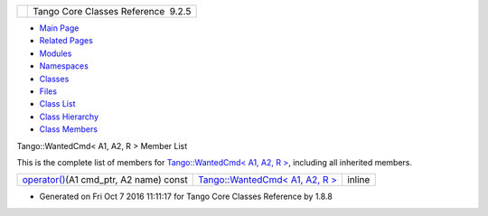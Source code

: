 +----------+---------------------------------------+
| |Logo|   | Tango Core Classes Reference  9.2.5   |
+----------+---------------------------------------+

-  `Main Page <../../index.html>`__
-  `Related Pages <../../pages.html>`__
-  `Modules <../../modules.html>`__
-  `Namespaces <../../namespaces.html>`__
-  `Classes <../../annotated.html>`__
-  `Files <../../files.html>`__

-  `Class List <../../annotated.html>`__
-  `Class Hierarchy <../../inherits.html>`__
-  `Class Members <../../functions.html>`__

Tango::WantedCmd< A1, A2, R > Member List

This is the complete list of members for `Tango::WantedCmd< A1, A2, R
> <../../db/d34/structTango_1_1WantedCmd.html>`__, including all
inherited members.

+-------------------------------------------------------------------------------------------------------------------------------+----------------------------------------------------------------------------------+----------+
| `operator() <../../db/d34/structTango_1_1WantedCmd.html#a813791b48fbf1a2836510c305d61f5c6>`__\ (A1 cmd\_ptr, A2 name) const   | `Tango::WantedCmd< A1, A2, R > <../../db/d34/structTango_1_1WantedCmd.html>`__   | inline   |
+-------------------------------------------------------------------------------------------------------------------------------+----------------------------------------------------------------------------------+----------+

-  Generated on Fri Oct 7 2016 11:11:17 for Tango Core Classes Reference
   by |doxygen| 1.8.8

.. |Logo| image:: ../../logo.jpg
.. |doxygen| image:: ../../doxygen.png
   :target: http://www.doxygen.org/index.html
